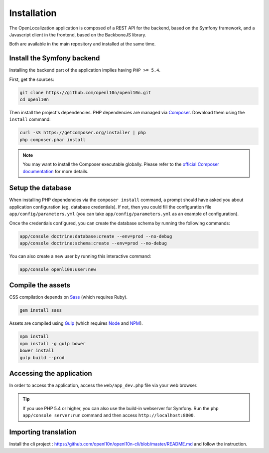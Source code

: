 .. index::
   single: Installation

Installation
============

The OpenLocalization application is composed of a REST API for the backend,
based on the Symfony framework, and a Javascript client in the frontend,
based on the BackboneJS library.

Both are available in the main repository and installed at the same time.

Install the Symfony backend
---------------------------

Installing the backend part of the application implies having ``PHP >= 5.4``.

First, get the sources:

.. code-block:: bash

	git clone https://github.com/openl10n/openl10n.git
	cd openl10n

Then install the project's dependencies.
PHP dependencies are managed via `Composer`_.
Download them using the ``install`` command:

.. code-block:: bash

	curl -sS https://getcomposer.org/installer | php
	php composer.phar install

.. note::

	You may want to install the Composer executable globally.
	Please refer to the `official Composer documentation`_ for more details.

Setup the database
------------------

When installing PHP dependencies via the ``composer install`` command, a prompt should
have asked you about application configuration (eg. database credentials).
If not, then you could fill the configuration file ``app/config/parameters.yml``
(you can take ``app/config/parameters.yml`` as an example of configuration).

Once the credentials configured, you can create the database schema by running the
following commands:

.. code-block:: bash

	app/console doctrine:database:create --env=prod --no-debug
	app/console doctrine:schema:create --env=prod --no-debug

You can also create a new user by running this interactive command:

.. code-block:: bash

	app/console openl10n:user:new


Compile the assets
------------------

CSS compilation depends on `Sass`_ (which requires Ruby).

.. code-block:: bash

	gem install sass

Assets are compiled using `Gulp`_ (which requires `Node`_ and `NPM`_).

.. code-block:: bash

	npm install
	npm install -g gulp bower
	bower install
	gulp build --prod

Accessing the application
-------------------------

In order to access the application, access the ``web/app_dev.php`` file via your web
browser.

.. tip::

    If you use PHP 5.4 or higher, you can also use the build-in webserver for
    Symfony. Run the ``php app/console server:run`` command and then access
    ``http://localhost:8000``.


.. _Composer: https://getcomposer.org/
.. _`official Composer documentation`: https://getcomposer.org/doc/00-intro.md#installation-nix
.. _Sass: http://sass-lang.com/
.. _Gulp: http://gulpjs.com/
.. _Node: http://nodejs.org/
.. _NPM: https://www.npmjs.org/


Importing translation
---------------------
Install the cli project : https://github.com/openl10n/openl10n-cli/blob/master/README.md and follow the instruction.
